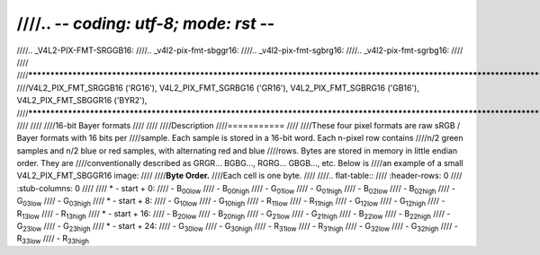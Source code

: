 ////.. -*- coding: utf-8; mode: rst -*-
////
////.. _V4L2-PIX-FMT-SRGGB16:
////.. _v4l2-pix-fmt-sbggr16:
////.. _v4l2-pix-fmt-sgbrg16:
////.. _v4l2-pix-fmt-sgrbg16:
////
////
////***************************************************************************************************************************
////V4L2_PIX_FMT_SRGGB16 ('RG16'), V4L2_PIX_FMT_SGRBG16 ('GR16'), V4L2_PIX_FMT_SGBRG16 ('GB16'), V4L2_PIX_FMT_SBGGR16 ('BYR2'),
////***************************************************************************************************************************
////
////
////16-bit Bayer formats
////
////
////Description
////===========
////
////These four pixel formats are raw sRGB / Bayer formats with 16 bits per
////sample. Each sample is stored in a 16-bit word. Each n-pixel row contains
////n/2 green samples and n/2 blue or red samples, with alternating red and blue
////rows. Bytes are stored in memory in little endian order. They are
////conventionally described as GRGR... BGBG..., RGRG... GBGB..., etc. Below is
////an example of a small V4L2_PIX_FMT_SBGGR16 image:
////
////**Byte Order.**
////Each cell is one byte.
////
////.. flat-table::
////    :header-rows:  0
////    :stub-columns: 0
////
////    * - start + 0:
////      - B\ :sub:`00low`
////      - B\ :sub:`00high`
////      - G\ :sub:`01low`
////      - G\ :sub:`01high`
////      - B\ :sub:`02low`
////      - B\ :sub:`02high`
////      - G\ :sub:`03low`
////      - G\ :sub:`03high`
////    * - start + 8:
////      - G\ :sub:`10low`
////      - G\ :sub:`10high`
////      - R\ :sub:`11low`
////      - R\ :sub:`11high`
////      - G\ :sub:`12low`
////      - G\ :sub:`12high`
////      - R\ :sub:`13low`
////      - R\ :sub:`13high`
////    * - start + 16:
////      - B\ :sub:`20low`
////      - B\ :sub:`20high`
////      - G\ :sub:`21low`
////      - G\ :sub:`21high`
////      - B\ :sub:`22low`
////      - B\ :sub:`22high`
////      - G\ :sub:`23low`
////      - G\ :sub:`23high`
////    * - start + 24:
////      - G\ :sub:`30low`
////      - G\ :sub:`30high`
////      - R\ :sub:`31low`
////      - R\ :sub:`31high`
////      - G\ :sub:`32low`
////      - G\ :sub:`32high`
////      - R\ :sub:`33low`
////      - R\ :sub:`33high`

